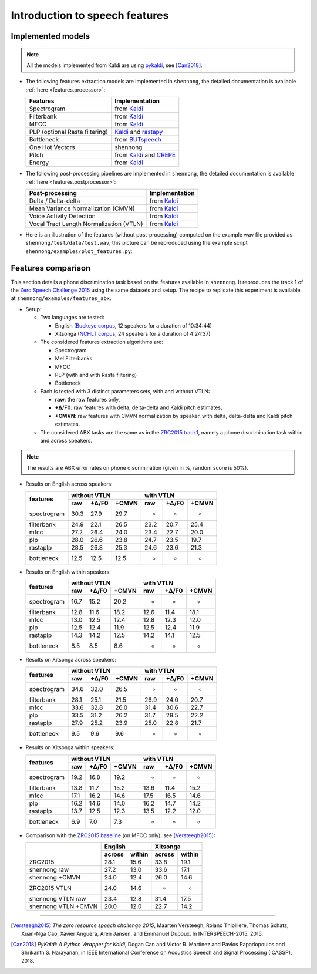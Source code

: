 .. _intro_features:

Introduction to speech features
===============================

Implemented models
------------------

.. note::

  All the models implemented from Kaldi are using `pykaldi
  <https://github.com/pykaldi/pykaldi>`_, see [Can2018]_.

* The following features extraction models are implemented in
  ``shennong``, the detailed documentation is available :ref:`here
  <features.processor>`:

  =============================== =======================
  Features                        Implementation
  =============================== =======================
  Spectrogram                     from Kaldi_
  Filterbank                      from Kaldi_
  MFCC                            from Kaldi_
  PLP (optional Rasta filtering)  Kaldi_ and rastapy_
  Bottleneck                      from BUTspeech_
  One Hot Vectors                 shennong
  Pitch                           from Kaldi_ and CREPE_
  Energy                          from Kaldi_
  =============================== =======================

* The following post-processing pipelines are implemented in
  ``shennong``, the detailed documentation is available :ref:`here
  <features.postprocessor>`:

  ======================================= ==============
  Post-processing                         Implementation
  ======================================= ==============
  Delta / Delta-delta                     from Kaldi_
  Mean Variance Normalization (CMVN)      from Kaldi_
  Voice Activity Detection                from Kaldi_
  Vocal Tract Length Normalization (VTLN) from Kaldi_
  ======================================= ==============

* Here is an illustration of the features (without post-processing)
  computed on the example wav file provided as
  ``shennong/test/data/test.wav``, this picture can be reproduced
  using the example script ``shennong/examples/plot_features.py``:

  .. image:: static/features.png
     :width: 80%


Features comparison
-------------------

This section details a phone discrimination task based on the features
available in ``shennong``. It reproduces the track 1 of the `Zero
Speech Challenge 2015 <https://zerospeech.com/2015/track_1.html>`_
using the same datasets and setup. The recipe to replicate this
experiment is available at ``shennong/examples/features_abx``.


* Setup:

  * Two languages are tested:

    * English (`Buckeye corpus <https://buckeyecorpus.osu.edu/>`_, 12
      speakers for a duration of 10:34:44)

    * Xitsonga (`NCHLT corpus
      <http://rma.nwu.ac.za/index.php/nchlt-speech-corpus-ts.html>`_,
      24 speakers for a duration of 4:24:37)

  * The considered features extraction algorithms are:

    * Spectrogram
    * Mel Filterbanks
    * MFCC
    * PLP (with and with Rasta filtering)
    * Bottleneck

  * Each is tested with 3 distinct parameters sets, with and without VTLN:

    * **raw**: the raw features only,
    * **+∆/F0**: raw features with delta, delta-delta and Kaldi pitch
      estimates,
    * **+CMVN**: raw features with CMVN normalization by speaker, with
      delta, delta-delta and Kaldi pitch estimates.

  * The considered ABX tasks are the same as in the `ZRC2015 track1
    <https://zerospeech.com/2015/track_1.html>`_, namely a phone
    discrimination task within and across speakers.

.. note::

   The results are ABX error rates on phone discrimination (given in %, random
   score is 50%).

* Results on English across speakers:

  +-------------+-------------------------+----------------------+
  |             |     without VTLN        |    with VTLN         |
  |  features   +-------+---------+-------+------+-------+-------+
  |             | raw   | +∆/F0   | +CMVN | raw  | +∆/F0 | +CMVN |
  +=============+=======+=========+=======+======+=======+=======+
  | spectrogram |  30.3 |  27.9   | 29.7  | -    | -     | -     |
  +-------------+-------+---------+-------+------+-------+-------+
  | filterbank  |  24.9 |  22.1   | 26.5  | 23.2 | 20.7  | 25.4  |
  +-------------+-------+---------+-------+------+-------+-------+
  | mfcc        |  27.2 |  26.4   | 24.0  | 23.4 | 22.7  | 20.0  |
  +-------------+-------+---------+-------+------+-------+-------+
  | plp         |  28.0 |  26.6   | 23.8  | 24.7 | 23.5  | 19.7  |
  +-------------+-------+---------+-------+------+-------+-------+
  | rastaplp    |  28.5 |  26.8   | 25.3  | 24.6 | 23.6  | 21.3  |
  +-------------+-------+---------+-------+------+-------+-------+
  | bottleneck  |  12.5 |  12.5   | 12.5  | -    | -     | -     |
  +-------------+-------+---------+-------+------+-------+-------+


* Results on English within speakers:

  +-------------+-------------------------+------------------------+
  |             |  without VTLN           | with VTLN              |
  |  features   +--------+--------+-------+-------+--------+-------+
  |             |  raw   | +∆/F0  | +CMVN | raw   | +∆/F0  | +CMVN |
  +=============+========+========+=======+=======+========+=======+
  | spectrogram |  16.7  |   15.2 |  20.2 | -     | -      | -     |
  +-------------+--------+--------+-------+-------+--------+-------+
  | filterbank  |  12.8  |   11.6 |  18.2 | 12.6  | 11.4   | 18.1  |
  +-------------+--------+--------+-------+-------+--------+-------+
  | mfcc        |  13.0  |   12.5 |  12.4 | 12.8  | 12.3   | 12.0  |
  +-------------+--------+--------+-------+-------+--------+-------+
  | plp         |  12.5  |   12.4 |  11.9 | 12.5  | 12.4   | 11.9  |
  +-------------+--------+--------+-------+-------+--------+-------+
  | rastaplp    |  14.3  |   14.2 |  12.5 | 14.2  | 14.1   | 12.5  |
  +-------------+--------+--------+-------+-------+--------+-------+
  | bottleneck  |   8.5  |    8.5 |   8.6 | -     | -      | -     |
  +-------------+--------+--------+-------+-------+--------+-------+


* Results on Xitsonga across speakers:


  +-------------+-------------------------+------------------------+
  |             | without VTLN            | with VTLN              |
  |  features   +-------+---------+-------+------+--------+--------+
  |             | raw   | +∆/F0   | +CMVN | raw  | +∆/F0  | +CMVN  |
  +=============+=======+=========+=======+======+========+========+
  | spectrogram |  34.6 |  32.0   | 26.5  | -    |  -     | -      |
  +-------------+-------+---------+-------+------+--------+--------+
  | filterbank  |  28.1 |  25.1   | 21.5  | 26.9 |  24.0  | 20.7   |
  +-------------+-------+---------+-------+------+--------+--------+
  | mfcc        |  33.6 |  32.8   | 26.0  | 31.4 |  30.6  | 22.7   |
  +-------------+-------+---------+-------+------+--------+--------+
  | plp         |  33.5 |  31.2   | 26.2  | 31.7 |  29.5  | 22.2   |
  +-------------+-------+---------+-------+------+--------+--------+
  | rastaplp    |  27.9 |  25.2   | 23.9  | 25.0 | 22.8   | 21.7   |
  +-------------+-------+---------+-------+------+--------+--------+
  | bottleneck  |  9.5  |   9.6   |  9.6  | -    | -      | -      |
  +-------------+-------+---------+-------+------+--------+--------+


* Results on Xitsonga within speakers:

  +-------------+-------------------------+----------------------+
  |             | without VTLN            | with VTLN            |
  |  features   +--------+--------+-------+------+-------+-------+
  |             |  raw   |  +∆/F0 | +CMVN | raw  | +∆/F0 | +CMVN |
  +=============+========+========+=======+======+=======+=======+
  | spectrogram |  19.2  |   16.8 |  19.2 | -    | -     | -     |
  +-------------+--------+--------+-------+------+-------+-------+
  | filterbank  |  13.8  |   11.7 |  15.2 | 13.6 | 11.4  | 15.2  |
  +-------------+--------+--------+-------+------+-------+-------+
  | mfcc        |  17.1  |   16.2 |  14.6 | 17.5 | 16.5  | 14.6  |
  +-------------+--------+--------+-------+------+-------+-------+
  | plp         |  16.2  |   14.6 |  14.0 | 16.2 | 14.7  | 14.2  |
  +-------------+--------+--------+-------+------+-------+-------+
  | rastaplp    |  13.7  |   12.5 |  12.3 | 13.5 | 12.2  | 12.0  |
  +-------------+--------+--------+-------+------+-------+-------+
  | bottleneck  |   6.9  |    7.0 |   7.3 | -    | -     | -     |
  +-------------+--------+--------+-------+------+-------+-------+

* Comparison with the `ZRC2015 baseline
  <https://zerospeech.com/2015/results.html>`_ (on MFCC only), see
  [Versteegh2015]_:

  +---------------------+-----------------+-----------------+
  |                     |     English     |      Xitsonga   |
  |                     +--------+--------+--------+--------+
  |                     | across | within | across | within |
  +=====================+========+========+========+========+
  |   ZRC2015           |  28.1  |  15.6  |  33.8  | 19.1   |
  +---------------------+--------+--------+--------+--------+
  | shennong raw        |  27.2  |  13.0  |  33.6  | 17.1   |
  +---------------------+--------+--------+--------+--------+
  | shennong +CMVN      |  24.0  |  12.4  |  26.0  | 14.6   |
  +---------------------+--------+--------+--------+--------+
  | ZRC2015 VTLN        |  24.0  |  14.6  | -      | -      |
  +---------------------+--------+--------+--------+--------+
  | shennong VTLN raw   |  23.4  |  12.8  |  31.4  | 17.5   |
  +---------------------+--------+--------+--------+--------+
  | shennong VTLN +CMVN |  20.0  |  12.0  |  22.7  | 14.2   |
  +---------------------+--------+--------+--------+--------+

.. _Kaldi: https://kaldi-asr.org
.. _CREPE: https://github.com/marl/crepe
.. _rastapy: https://github.com/mystlee/rasta_py
.. _labrosa: https://labrosa.ee.columbia.edu/matlab/rastamat/
.. _BUTspeech: https://speech.fit.vutbr.cz/software/but-phonexia-bottleneck-feature-extractor


---------------------------------------------

.. [Versteegh2015] *The zero resource speech challenge 2015*, Maarten
   Versteegh, Roland Thiollière, Thomas Schatz, Xuan-Nga Cao, Xavier
   Anguera, Aren Jansen, and Emmanuel Dupoux. In
   INTERSPEECH-2015. 2015.

.. [Can2018] *PyKaldi: A Python Wrapper for Kaldi*, Dogan Can and
   Victor R. Martinez and Pavlos Papadopoulos and
   Shrikanth S. Narayanan, in IEEE International Conference on
   Acoustics Speech and Signal Processing (ICASSP), 2018.
